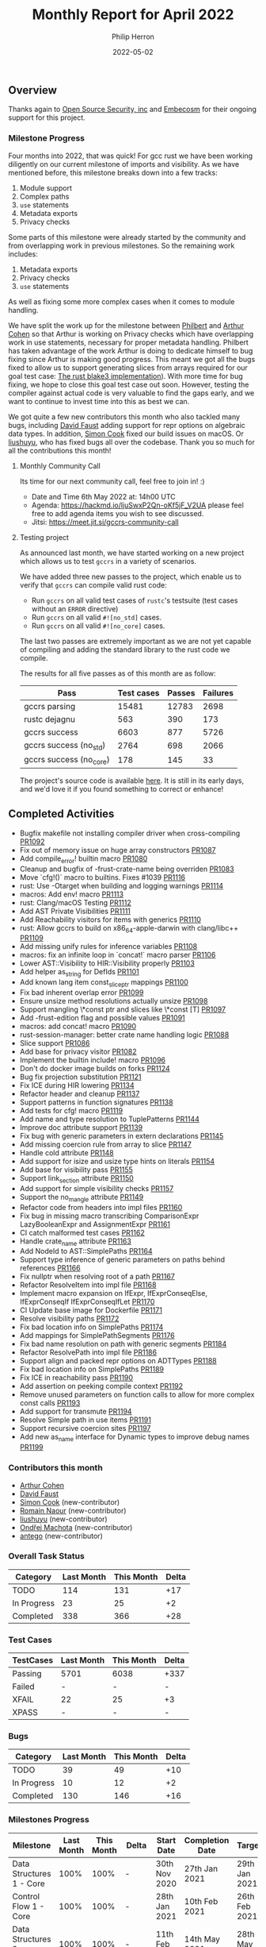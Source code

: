 #+title:  Monthly Report for April 2022
#+author: Philip Herron
#+date:   2022-05-02

** Overview

Thanks again to [[https://opensrcsec.com/][Open Source Security, inc]] and [[https://www.embecosm.com/][Embecosm]] for their ongoing support for this project.

*** Milestone Progress

Four months into 2022, that was quick! For gcc rust we have been working diligently on our current milestone of imports and visibility. As we have mentioned before, this milestone breaks down into a few tracks:

1. Module support
2. Complex paths
3. ~use~ statements
4. Metadata exports
5. Privacy checks

Some parts of this milestone were already started by the community and from overlapping work in previous milestones. So the remaining work includes:

1. Metadata exports
2. Privacy checks
3. ~use~ statements

As well as fixing some more complex cases when it comes to module handling.

We have split the work up for the milestone between [[https://github.com/philberty][Philbert]] and [[https://github.com/CohenArthur][Arthur Cohen]] so that Arthur is working on Privacy checks which have overlapping work in use statements, necessary for proper metadata handling. Philbert has taken advantage of the work Arthur is doing to dedicate himself to bug fixing since Arthur is making good progress. This meant we got all the bugs fixed to allow us to support generating slices from arrays required for our goal test case: [[https://github.com/BLAKE3-team/BLAKE3/blob/master/reference_impl/reference_impl.rs][The rust blake3 implementation]]). With more time for bug fixing, we hope to close this goal test case out soon. However, testing the compiler against actual code is very valuable to find the gaps early, and we want to continue to invest time into this as best we can.

We got quite a few new contributors this month who also tackled many bugs, including [[https://github.com/dafaust][David Faust]] adding support for repr options on algebraic data types. In addition, [[https://github.com/simonpcook][Simon Cook]] fixed our build issues on macOS. Or [[https://github.com/liushuyu][liushuyu]], who has fixed bugs all over the codebase. Thank you so much for all the contributions this month!

**** Monthly Community Call

Its time for our next community call, feel free to join in! :)

- Date and Time 6th May 2022 at: 14h00 UTC
- Agenda: https://hackmd.io/ljuSwxP2Qn-oKf5jF_V2UA please feel free to add agenda items you wish to see discussed.
- Jitsi: https://meet.jit.si/gccrs-community-call

**** Testing project

As announced last month, we have started working on a new project which allows us to test ~gccrs~ in a variety of scenarios.

We have added three new passes to the project, which enable us to verify that ~gccrs~ can compile valid rust code:

- Run ~gccrs~ on all valid test cases of ~rustc~'s testsuite (test cases without an ~ERROR~ directive)
- Run ~gccrs~ on all valid ~#![no_std]~ cases.
- Run ~gccrs~ on all valid ~#![no_core]~ cases.

The last two passes are extremely important as we are not yet capable of compiling and adding the standard library to the rust code we compile.

The results for all five passes as of this month are as follow:

| Pass                  | Test cases | Passes | Failures |
|-----------------------+------------+--------+----------|
|gccrs parsing          |      15481 |  12783 |     2698 |
|rustc dejagnu          |        563 |    390 |      173 |
|gccrs success          |       6603 |    877 |     5726 |
|gccrs success (no_std) |       2764 |    698 |     2066 |
|gccrs success (no_core)|        178 |    145 |       33 |

The project's source code is available [[https://github.com/rust-gcc/testing][here]]. It is still in its early days, and we'd love it if you found something to correct or enhance!

** Completed Activities

- Bugfix makefile not installing compiler driver when cross-compiling [[https://github.com/Rust-GCC/gccrs/pull/1092][PR1092]]
- Fix out of memory issue on huge array constructors [[https://github.com/Rust-GCC/gccrs/pull/1087][PR1087]]
- Add compile_error! builtin macro [[https://github.com/Rust-GCC/gccrs/pull/1080][PR1080]]
- Cleanup and bugfix of -frust-crate-name being overriden [[https://github.com/Rust-GCC/gccrs/pull/1083][PR1083]]
- Move `cfg!()` macro to builtins. Fixes #1039 [[https://github.com/rust-gcc/gccrs/pulls/1116][PR1116]]
- rust: Use -Otarget when building and logging warnings [[https://github.com/rust-gcc/gccrs/pulls/1114][PR1114]]
- macros: Add env! macro [[https://github.com/rust-gcc/gccrs/pulls/1113][PR1113]]
- rust: Clang/macOS Testing [[https://github.com/rust-gcc/gccrs/pulls/1112][PR1112]]
- Add AST Private Visibilities [[https://github.com/rust-gcc/gccrs/pulls/1111][PR1111]]
- Add Reachability visitors for items with generics [[https://github.com/rust-gcc/gccrs/pulls/1110][PR1110]]
- rust: Allow gccrs to build on x86_64-apple-darwin with clang/libc++ [[https://github.com/rust-gcc/gccrs/pulls/1109][PR1109]]
- Add missing unify rules for inference variables [[https://github.com/rust-gcc/gccrs/pulls/1108][PR1108]]
- macros: fix an infinite loop in `concat!` macro parser [[https://github.com/rust-gcc/gccrs/pulls/1106][PR1106]]
- Lower AST::Visibility to HIR::Visibility properly [[https://github.com/rust-gcc/gccrs/pulls/1103][PR1103]]
- Add helper as_string for DefIds [[https://github.com/rust-gcc/gccrs/pulls/1101][PR1101]]
- Add known lang item const_slice_ptr mappings [[https://github.com/rust-gcc/gccrs/pulls/1100][PR1100]]
- Fix bad inherent overlap error [[https://github.com/rust-gcc/gccrs/pulls/1099][PR1099]]
- Ensure unsize method resolutions actually unsize [[https://github.com/rust-gcc/gccrs/pulls/1098][PR1098]]
- Support mangling \*const ptr and slices like \*const [T] [[https://github.com/rust-gcc/gccrs/pulls/1097][PR1097]]
- Add -frust-edition flag and possible values [[https://github.com/rust-gcc/gccrs/pulls/1091][PR1091]]
- macros: add concat! macro [[https://github.com/rust-gcc/gccrs/pulls/1090][PR1090]]
- rust-session-manager: better crate name handling logic [[https://github.com/rust-gcc/gccrs/pulls/1088][PR1088]]
- Slice support [[https://github.com/rust-gcc/gccrs/pulls/1086][PR1086]]
- Add base for privacy visitor [[https://github.com/rust-gcc/gccrs/pulls/1082][PR1082]]
- Implement the builtin include! macro [[https://github.com/Rust-GCC/gccrs/pull/1096][PR1096]]
- Don't do docker image builds on forks [[https://github.com/Rust-GCC/gccrs/pull/1124][PR1124]]
- Bug fix projection substitution [[https://github.com/Rust-GCC/gccrs/pull/1121][PR1121]]
- Fix ICE during HIR lowering [[https://github.com/Rust-GCC/gccrs/pull/1134][PR1134]]
- Refactor header and cleanup [[https://github.com/Rust-GCC/gccrs/pull/1137][PR1137]]
- Support patterns in function signatures [[https://github.com/Rust-GCC/gccrs/pull/1138][PR1138]]
- Add tests for cfg! macro [[https://github.com/Rust-GCC/gccrs/pull/1119][PR1119]]
- Add name and type resolution to TuplePatterns [[https://github.com/Rust-GCC/gccrs/pull/1144][PR1144]]
- Improve doc attribute support [[https://github.com/Rust-GCC/gccrs/pull/1139][PR1139]]
- Fix bug with generic parameters in extern declarations [[https://github.com/Rust-GCC/gccrs/pull/1145][PR1145]]
- Add missing coercion rule from array to slice [[https://github.com/Rust-GCC/gccrs/pull/1147][PR1147]]
- Handle cold attribute [[https://github.com/Rust-GCC/gccrs/pull/1148][PR1148]]
- Add support for isize and usize type hints on literals [[https://github.com/Rust-GCC/gccrs/pull/1154][PR1154]]
- Add base for visibility pass [[https://github.com/Rust-GCC/gccrs/pull/1155][PR1155]]
- Support link_section attribute [[https://github.com/Rust-GCC/gccrs/pull/1150][PR1150]]
- Add support for simple visibility checks [[https://github.com/Rust-GCC/gccrs/pull/1157][PR1157]]
- Support the no_mangle attribute [[https://github.com/Rust-GCC/gccrs/pull/1149][PR1149]]
- Refactor code from headers into impl files [[https://github.com/Rust-GCC/gccrs/pull/1160][PR1160]]
- Fix bug in missing macro transcribing ComparisonExpr LazyBooleanExpr and AssignmentExpr  [[https://github.com/Rust-GCC/gccrs/pull/1161][PR1161]]
- CI catch malformed test cases [[https://github.com/Rust-GCC/gccrs/pull/1162][PR1162]]
- Handle crate_name attribute [[https://github.com/Rust-GCC/gccrs/pull/1163][PR1163]]
- Add NodeId to AST::SimplePaths [[https://github.com/Rust-GCC/gccrs/pull/1164][PR1164]]
- Support type inference of generic parameters on paths behind references [[https://github.com/Rust-GCC/gccrs/pull/1166][PR1166]]
- Fix nullptr when resolving root of a path [[https://github.com/Rust-GCC/gccrs/pull/1167][PR1167]]
- Refactor ResolveItem into impl file [[https://github.com/Rust-GCC/gccrs/pull/1168][PR1168]]
- Implement macro expansion on IfExpr, IfExprConseqElse, IfExprConseqIf IfExprConseqIfLet [[https://github.com/Rust-GCC/gccrs/pull/1170][PR1170]]
- CI Update base image for Dockerfile [[https://github.com/Rust-GCC/gccrs/pull/1171][PR1171]]
- Resolve visibility paths [[https://github.com/Rust-GCC/gccrs/pull/1172][PR1172]]
- Fix bad location info on SimplePaths [[https://github.com/Rust-GCC/gccrs/pull/1174][PR1174]]
- Add mappings for SimplePathSegments [[https://github.com/Rust-GCC/gccrs/pull/1176][PR1176]]
- Fix bad name resolution on path with generic segments [[https://github.com/Rust-GCC/gccrs/pull/1184][PR1184]]
- Refactor ResolvePath into impl file [[https://github.com/Rust-GCC/gccrs/pull/1186][PR1186]]
- Support align and packed repr options on ADTTypes [[https://github.com/Rust-GCC/gccrs/pull/1188][PR1188]]
- Fix bad location info on SimplePaths [[https://github.com/Rust-GCC/gccrs/pull/1189][PR1189]]
- Fix ICE in reachability pass [[https://github.com/Rust-GCC/gccrs/pull/1190][PR1190]]
- Add assertion on peeking compile context [[https://github.com/Rust-GCC/gccrs/pull/1192][PR1192]]
- Remove unused parameters on function calls to allow for more complex const calls [[https://github.com/Rust-GCC/gccrs/pull/1193][PR1193]]
- Add support for transmute [[https://github.com/Rust-GCC/gccrs/pull/1194][PR1194]]
- Resolve Simple path in use items [[https://github.com/Rust-GCC/gccrs/pull/1191][PR1191]]
- Support recursive coercion sites [[https://github.com/Rust-GCC/gccrs/pull/1197][PR1197]]
- Add new as_name interface for Dynamic types to improve debug names [[https://github.com/Rust-GCC/gccrs/pull/1199][PR1199]]

*** Contributors this month

- [[https://github.com/CohenArthur][Arthur Cohen]]
- [[https://github.com/dafaust][David Faust]]
- [[https://github.com/simonpcook][Simon Cook]] (new-contributor)
- [[https://github.com/RomainNaour][Romain Naour]] (new-contributor)
- [[https://github.com/liushuyu][liushuyu]] (new-contributor)
- [[https://github.com/omachota][Ondřej Machota]] (new-contributor)
- [[https://github.com/antego][antego]] (new-contributor)

*** Overall Task Status

| Category    | Last Month | This Month | Delta |
|-------------+------------+------------+-------|
| TODO        |        114 |        131 |   +17 |
| In Progress |         23 |         25 |    +2 |
| Completed   |        338 |        366 |   +28 |

*** Test Cases

| TestCases | Last Month | This Month | Delta |
|-----------+------------+------------+-------|
| Passing   | 5701       | 6038       | +337  |
| Failed    | -          | -          | -     |
| XFAIL     | 22         | 25         | +3    |
| XPASS     | -          | -          | -     |

*** Bugs

| Category    | Last Month | This Month | Delta |
|-------------+------------+------------+-------|
| TODO        |         39 |         49 |   +10 |
| In Progress |         10 |         12 |    +2 |
| Completed   |        130 |        146 |   +16 |

*** Milestones Progress

| Milestone                         | Last Month | This Month | Delta | Start Date     | Completion Date | Target         |
|-----------------------------------+------------+------------+-------+----------------+-----------------+----------------|
| Data Structures 1 - Core          |       100% |       100% | -     | 30th Nov 2020  | 27th Jan 2021   | 29th Jan 2021  |
| Control Flow 1 - Core             |       100% |       100% | -     | 28th Jan 2021  | 10th Feb 2021   | 26th Feb 2021  |
| Data Structures 2 - Generics      |       100% |       100% | -     | 11th Feb 2021  | 14th May 2021   | 28th May 2021  |
| Data Structures 3 - Traits        |       100% |       100% | -     | 20th May 2021  | 17th Sept 2021  | 27th Aug 2021  |
| Control Flow 2 - Pattern Matching |       100% |       100% | -     | 20th Sept 2021 | 9th Dec 2021    | 29th Nov 2021  |
| Macros and cfg expansion          |       100% |       100% | -     | 1st Dec 2021   | 31st Mar 2022   | 28th Mar 2022  |
| Imports and Visibility            |         0% |        48% | +48%  | 29th Mar 2022  | -               | 27th May 2022  |
| Const Generics                    |         0% |         0% | -     | 30th May 2022  | -               | 29th Aug 2022  |
| Intrinsics and builtins           |         0% |         0% | -     | 6th Sept 2021  | -               | 30th Sept 2022 |
| Borrow checking                   |         0% |         0% | -     | TBD            | -               | TBD            |

*** Risks

| Risk                    | Impact (1-3) | Likelihood (0-10) | Risk (I * L) | Mitigation                                                 |
|-------------------------+--------------+-------------------+--------------+------------------------------------------------------------|
| Rust Language Changes   |            3 |                 7 |           21 | Keep up to date with the Rust language on a regular basis  |
| Going over target dates |            3 |                 5 |           15 | Maintain status reports and issue tracking to stakeholders |

** Planned Activities

We plan on continuing to work on the various privacy parts: This includes linting for private items in public settings, using private items outside of their modules or reporting type privacy violations in complex traits and associated types. We will also work on implementing a first working version of metadata exports, which will allow us to start compiling multiple crates together. Finally, a lot of time will also be spent on fixing bugs in various areas of the compiler.
 
** Detailed changelog

*** Array Constructors

Recently as part of our testing effort to use the rustc testsuite we hit upon a rustc testcase that tries to allocate a 4tb array on the stack. This testcase was designed to detect an out-of-memory case in the rustc compiler https://github.com/rust-lang/rust/issues/66342 we also had this failure in our implementation. The error here is due to the fact for copied array constructors we created a constructor expression of the specified number of elements. This means we create a huge vector in memory at compile time which is inefficent. Though if we follow how the GCC D front-end handles this we can use a loop to initilize the memory and allow the GCC middle-end to optimize this using a memset. The only caveat here is that this is not possible in a const context.

For more information see:

- https://github.com/Rust-GCC/gccrs/issues/1068

*** Slices support

We finally got slice generation support merged, this is the extracted code from Rustc libcore 1.49.0. The key thing here is that this test-case exposed lots of bugs in our type resolution system so working through this was pretty key. We are working on a blog post to explain how this works, as slice generation is actually implemented via the trick of unsized method resolution and clever use of libcore. For now please review the code below and you can see the slice generation via passing a range to the array index expression kicks off the array index operator overload for a Range<usize> as the entry point which uses the generic higher ranked trait bound.

#+BEGIN_SRC rust
// { dg-additional-options "-w" }
extern "rust-intrinsic" {
    pub fn offset<T>(dst: *const T, offset: isize) -> *const T;
}

struct FatPtr<T> {
    data: *const T,
    len: usize,
}

union Repr<T> {
    rust: *const [T],
    rust_mut: *mut [T],
    raw: FatPtr<T>,
}

#[lang = "Range"]
pub struct Range<Idx> {
    pub start: Idx,
    pub end: Idx,
}

#[lang = "const_slice_ptr"]
impl<T> *const [T] {
    pub const fn len(self) -> usize {
        let a = unsafe { Repr { rust: self }.raw };
        a.len
    }

    pub const fn as_ptr(self) -> *const T {
        self as *const T
    }
}

#[lang = "const_ptr"]
impl<T> *const T {
    pub const unsafe fn offset(self, count: isize) -> *const T {
        unsafe { offset(self, count) }
    }

    pub const unsafe fn add(self, count: usize) -> Self {
        unsafe { self.offset(count as isize) }
    }

    pub const fn as_ptr(self) -> *const T {
        self as *const T
    }
}

const fn slice_from_raw_parts<T>(data: *const T, len: usize) -> *const [T] {
    unsafe {
        Repr {
            raw: FatPtr { data, len },
        }
        .rust
    }
}

#[lang = "index"]
trait Index<Idx> {
    type Output;

    fn index(&self, index: Idx) -> &Self::Output;
}

pub unsafe trait SliceIndex<T> {
    type Output;

    unsafe fn get_unchecked(self, slice: *const T) -> *const Self::Output;

    fn index(self, slice: &T) -> &Self::Output;
}

unsafe impl<T> SliceIndex<[T]> for Range<usize> {
    type Output = [T];

    unsafe fn get_unchecked(self, slice: *const [T]) -> *const [T] {
        unsafe {
            let a: *const T = slice.as_ptr();
            let b: *const T = a.add(self.start);
            slice_from_raw_parts(b, self.end - self.start)
        }
    }

    fn index(self, slice: &[T]) -> &[T] {
        unsafe { &*self.get_unchecked(slice) }
    }
}

impl<T, I> Index<I> for [T]
where
    I: SliceIndex<[T]>,
{
    type Output = I::Output;

    fn index(&self, index: I) -> &I::Output {
        index.index(self)
    }
}

fn main() -> i32 {
    let a = [1, 2, 3, 4, 5];
    let b = &a[1..3];

    0
}
#+END_SRC

see: https://godbolt.org/z/csn8hMej8

*** More built-in macros

Our first builtin macro, ~cfg!~, has been moved with the rest of the builtin macros: It can now benefit from the other helper functions we have developed in this module to help consuming tokens and generating AST fragments. Two new macros have also been added:

1. ~concat!~, which allows the concatenation of literal tokens at compile-time

#+BEGIN_SRC rust
concat!("hey", 'n', 0, "w"); // expands to "heyn0w"
#+END_SRC

1. ~env!~, which allows fetching environment variables during compilation.

#+BEGIN_SRC rust
let path = env!("PATH");
// expands to the content of the user's path when they invoked `gccrs`
#+END_SRC

~env!~ is interesting as it is one of the first built-in with an optional extra argument: You can specify an extra error message to display if the variable is not present.

#+BEGIN_SRC rust
macro_rules! env {
    ($name:expr $(,)?) => { ... };
    ($name:expr, $error_msg:expr $(,)?) => { ... };
}
#+END_SRC

This enables us to start looking into properly checking for multiple "matchers" in builtins, and parse and fetch them accordingly.

A lot of built-in macros remain to implement, and we'd love for you to have a go at them if you're interested! Feel free to drop by our Zulip or ask on GitHub for any question you might have.

*** Patterns in function parameters

As part of our bug fixing this week we realized we could unify the code paths for handling match arms such that we can support patterns everywhere. There are bugs in code-generation for more complex patterns which need to be fixed but we are correctly name and type resolving them which is the starting point. As our support for Match Expression improves over time so will our support for patterns.

#+BEGIN_SRC rust
struct Pattern(i32);

fn pattern_as_arg(Pattern(value): Pattern) -> i32 {
    value
}

fn main() -> i32 {
    pattern_as_arg(Pattern(15)) - 15
}
#+END_SRC

*** Transmute

We added support for transmute which is an interesting intrinsic to allow the reinterpretation of types. This test case is a snippet from this bug report https://github.com/Rust-GCC/gccrs/issues/1130

#+BEGIN_SRC rust
mod mem {
    extern "rust-intrinsic" {
        fn size_of<T>() -> usize;
        fn transmute<U, V>(_: U) -> V;
    }
}

impl u16 {
    fn to_ne_bytes(self) -> [u8; mem::size_of::<Self>()] {
        unsafe { mem::transmute(self) }
    }
}

pub trait Hasher {
    fn finish(&self) -> u64;

    fn write(&mut self, bytes: &[u8]);

    fn write_u8(&mut self, i: u8) {
        self.write(&[i])
    }

    fn write_i8(&mut self, i: i8) {
        self.write_u8(i as u8)
    }

    fn write_u16(&mut self, i: u16) {
        self.write(&i.to_ne_bytes())
    }

    fn write_i16(&mut self, i: i16) {
        self.write_u16(i as u16)
    }
}

pub struct SipHasher;

impl Hasher for SipHasher {
    #[inline]
    fn write(&mut self, msg: &[u8]) {}

    #[inline]
    fn finish(&self) -> u64 {
        0
    }
}
#+END_SRC
